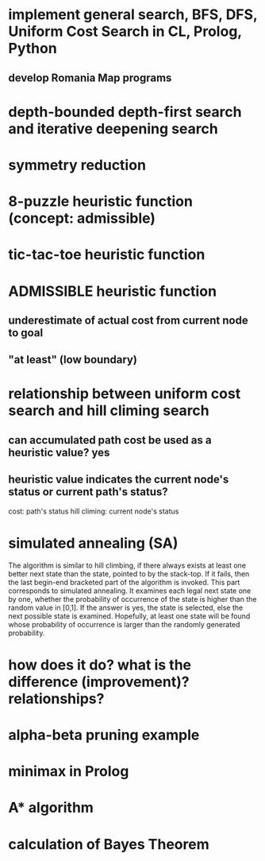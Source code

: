 * implement general search, BFS, DFS, Uniform Cost Search in CL, Prolog, Python
** develop Romania Map programs
* depth-bounded depth-first search and iterative deepening search
* symmetry reduction
* 8-puzzle heuristic function (concept: admissible)
* tic-tac-toe heuristic function
* ADMISSIBLE heuristic function
** underestimate of actual cost from current node to goal
** "at least" (low boundary)
* relationship between uniform cost search and hill climing search
** can accumulated path cost be used as a heuristic value? yes
** heuristic value indicates the current node's status or current path's status?
cost: path's status
hill climing: current node's status

* simulated annealing (SA)
The algorithm is similar to hill climbing, if there always exists at least one
better next state than the state, pointed to by the stack-top. If it fails,
then the last begin-end bracketed part of the algorithm is invoked. This part
corresponds to simulated annealing. It examines each legal next state one by
one, whether the probability of occurrence of the state is higher than the
random value in [0,1]. If the answer is yes, the state is selected, else the
next possible state is examined. Hopefully, at least one state will be found
whose probability of occurrence is larger than the randomly generated
probability.

* how does it do? what is the difference (improvement)? relationships?

* alpha-beta pruning example

* minimax in Prolog

* A* algorithm

* calculation of Bayes Theorem
